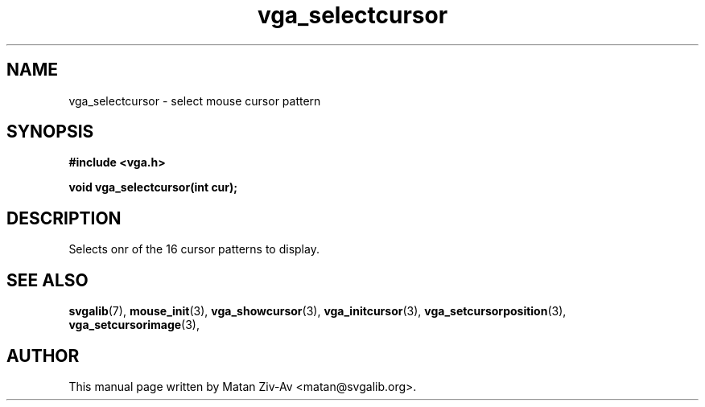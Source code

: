 .TH vga_selectcursor 3 "23 June 2001" "Svgalib (>= 1.9.6)" "Svgalib User Manual"
.SH NAME
vga_selectcursor \- select mouse cursor pattern
.SH SYNOPSIS

.B "#include <vga.h>"

.BI "void vga_selectcursor(int cur);"

.SH DESCRIPTION
Selects onr of the 16 cursor patterns to display.

.SH SEE ALSO

.BR svgalib (7),
.BR mouse_init (3),
.BR vga_showcursor (3),
.BR vga_initcursor (3),
.BR vga_setcursorposition (3),
.BR vga_setcursorimage (3),

.SH AUTHOR

This manual page written by Matan Ziv-Av <matan@svgalib.org>.

